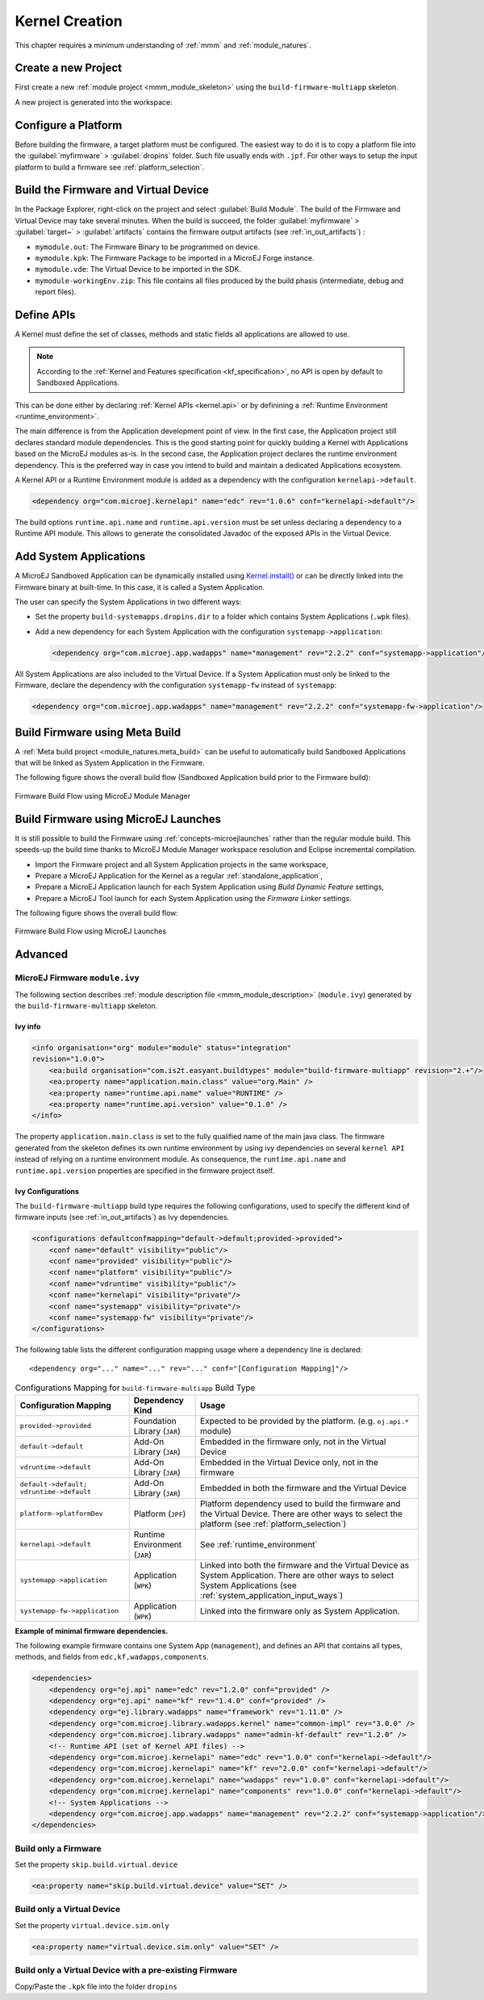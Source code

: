 .. _multisandbox_firmware_creation:

Kernel Creation
===============

This chapter requires a minimum understanding of :ref:`mmm` and :ref:`module_natures`. 

Create a new Project
--------------------

First create a new :ref:`module project <mmm_module_skeleton>` using the ``build-firmware-multiapp`` skeleton.

A new project is generated into the workspace:

.. _fms-project:
.. image:: png/firmware-multiapp-skeleton-project.png
   :align: center
   :width: 334px
   :height: 353px

Configure a Platform
--------------------

Before building the firmware, a target platform must be configured. The
easiest way to do it is to copy a platform file into the
:guilabel:`myfirmware` > :guilabel:`dropins` folder. Such file usually ends with ``.jpf``.
For other ways to setup the input platform to build a firmware see
:ref:`platform_selection`.

Build the Firmware and Virtual Device
-------------------------------------

In the Package Explorer, right-click on the project and select
:guilabel:`Build Module`. The build of the Firmware and Virtual
Device may take several minutes. When the build is succeed, the folder
:guilabel:`myfirmware` > :guilabel:`target~` > :guilabel:`artifacts` contains the firmware output artifacts
(see :ref:`in_out_artifacts`) :

-  ``mymodule.out``: The Firmware Binary to be programmed on device.

-  ``mymodule.kpk``: The Firmware Package to be imported in a MicroEJ
   Forge instance.

-  ``mymodule.vde``: The Virtual Device to be imported in the SDK.

-  ``mymodule-workingEnv.zip``: This file contains all files produced by
   the build phasis (intermediate, debug and report files).

.. _fms-artifacts:
.. image:: png/firmware-multiapp-skeleton-artifacts.png
   :align: center
   :width: 335px
   :height: 866px

Define APIs
-----------

A Kernel must define the set of classes, methods and static fields all applications are allowed to use.

.. note::

   According to the :ref:`Kernel and Features specification <kf_specification>`, no API is open by default to Sandboxed Applications.

This can be done either by declaring :ref:`Kernel APIs <kernel.api>` or by definining a :ref:`Runtime Environment <runtime_environment>`.

The main difference is from the Application development point of view. 
In the first case, the Application project still declares standard module dependencies.
This is the good starting point for quickly building a Kernel with Applications based on the MicroEJ modules as-is.
In the second case, the Application project declares the runtime environment dependency. 
This is the preferred way in case you intend to build and maintain a dedicated Applications ecosystem.

A Kernel API or a Runtime Environment module is added as a dependency with the configuration ``kernelapi->default``.

.. code:: xml

   <dependency org="com.microej.kernelapi" name="edc" rev="1.0.6" conf="kernelapi->default"/>

The build options ``runtime.api.name`` and ``runtime.api.version`` must be set unless declaring a dependency to a Runtime API module.
This allows to generate the consolidated Javadoc of the exposed APIs in the Virtual Device.

.. _system_application_input_ways:

Add System Applications
-----------------------

A MicroEJ Sandboxed Application can be dynamically installed using 
`Kernel.install() <https://repository.microej.com/javadoc/microej_5.x/apis/ej/kf/Kernel.html#install-java.io.InputStream->`_ 
or can be directly linked into the Firmware binary at built-time. 
In this case, it is called a System Application.

The user can specify the System Applications in two different ways:

-  Set the property ``build-systemapps.dropins.dir`` to a folder which
   contains System Applications (``.wpk`` files).

-  Add a new dependency for each System Application with the configuration ``systemapp->application``:

   .. code:: xml

      <dependency org="com.microej.app.wadapps" name="management" rev="2.2.2" conf="systemapp->application"/>

All System Applications are also included to the Virtual Device.
If a System Application must only be linked to the Firmware,
declare the dependency with the configuration ``systemapp-fw`` instead of ``systemapp``:

.. code:: xml

   <dependency org="com.microej.app.wadapps" name="management" rev="2.2.2" conf="systemapp-fw->application"/>

Build Firmware using Meta Build
-------------------------------

A :ref:`Meta build project <module_natures.meta_build>` can be useful to automatically build Sandboxed Applications 
that will be linked as System Application in the Firmware.


The following figure shows the overall build flow (Sandboxed Application build prior to the Firmware build):

.. _build_flow_buildtype:
.. figure:: png/build_flow_zoom_buildtype.png
   :alt: Firmware Build Flow using MicroEJ Module Manager
   :align: center
   :scale: 80%

   Firmware Build Flow using MicroEJ Module Manager


Build Firmware using MicroEJ Launches
-------------------------------------

It is still possible to build the Firmware using :ref:`concepts-microejlaunches` rather than the regular module build.
This speeds-up the build time thanks to MicroEJ Module Manager workspace resolution and Eclipse incremental compilation.

- Import the Firmware project and all System Application projects in the same workspace,
- Prepare a MicroEJ Application for the Kernel as a regular :ref:`standalone_application`,
- Prepare a MicroEJ Application launch for each System Application using `Build Dynamic Feature` settings,
- Prepare a MicroEJ Tool launch for each System Application using the `Firmware Linker` settings.

The following figure shows the overall build flow:

.. _build_flow_workspace:
.. figure:: png/build_flow_zoom_workspace.png
   :alt: Firmware Build Flow using MicroEJ Launches
   :align: center
   :scale: 80%

   Firmware Build Flow using MicroEJ Launches

Advanced
--------

MicroEJ Firmware ``module.ivy``
~~~~~~~~~~~~~~~~~~~~~~~~~~~~~~~

The following section describes :ref:`module description file <mmm_module_description>` (``module.ivy``) generated by the ``build-firmware-multiapp`` skeleton.

Ivy info
^^^^^^^^

.. code:: xml

   <info organisation="org" module="module" status="integration" 
   revision="1.0.0">
       <ea:build organisation="com.is2t.easyant.buildtypes" module="build-firmware-multiapp" revision="2.+"/>
       <ea:property name="application.main.class" value="org.Main" />
       <ea:property name="runtime.api.name" value="RUNTIME" />
       <ea:property name="runtime.api.version" value="0.1.0" />
   </info>
               

The property ``application.main.class`` is set to the fully qualified
name of the main java class. The firmware generated from the skeleton 
defines its own runtime environment by using ivy dependencies
on several ``kernel API`` instead of relying on a runtime environment
module. As consequence, the ``runtime.api.name`` and
``runtime.api.version`` properties are specified in the firmware project
itself.

.. _ivy_confs:

Ivy Configurations
^^^^^^^^^^^^^^^^^^

The ``build-firmware-multiapp`` build type requires the following
configurations, used to specify the different kind of firmware inputs
(see :ref:`in_out_artifacts`) as Ivy dependencies.

.. code:: xml

   <configurations defaultconfmapping="default->default;provided->provided">
       <conf name="default" visibility="public"/>
       <conf name="provided" visibility="public"/>
       <conf name="platform" visibility="public"/>
       <conf name="vdruntime" visibility="public"/>
       <conf name="kernelapi" visibility="private"/>
       <conf name="systemapp" visibility="private"/>
       <conf name="systemapp-fw" visibility="private"/>
   </configurations>            

The following table lists the different configuration mapping usage
where a dependency line is declared:

::

   <dependency org="..." name="..." rev="..." conf="[Configuration Mapping]"/>

.. tabularcolumns:: |p{4.3cm}|p{3cm}|p{8cm}|
.. table:: Configurations Mapping for ``build-firmware-multiapp`` Build Type

   +-------------------------------+-------------------------------+---------------------------------------------------------------------------------------------------------------------------------------------------------------------------------+
   | Configuration Mapping         | Dependency Kind               | Usage                                                                                                                                                                           |
   +===============================+===============================+=================================================================================================================================================================================+
   | ``provided->provided``        | Foundation Library (``JAR``)  | Expected to be provided by the platform. (e.g. ``ej.api.*`` module)                                                                                                             |
   +-------------------------------+-------------------------------+---------------------------------------------------------------------------------------------------------------------------------------------------------------------------------+
   | ``default->default``          | Add-On Library (``JAR``)      | Embedded in the firmware only, not in the Virtual Device                                                                                                                        |
   +-------------------------------+-------------------------------+---------------------------------------------------------------------------------------------------------------------------------------------------------------------------------+
   | ``vdruntime->default``        | Add-On Library (``JAR``)      | Embedded in the Virtual Device only, not in the firmware                                                                                                                        |
   +-------------------------------+-------------------------------+---------------------------------------------------------------------------------------------------------------------------------------------------------------------------------+
   | ``default->default;``         | Add-On Library (``JAR``)      | Embedded in both the firmware and the Virtual Device                                                                                                                            |
   | ``vdruntime->default``        |                               |                                                                                                                                                                                 |
   +-------------------------------+-------------------------------+---------------------------------------------------------------------------------------------------------------------------------------------------------------------------------+
   | ``platform->platformDev``     | Platform (``JPF``)            | Platform dependency used to build the firmware and the Virtual Device. There are other ways to select the platform (see :ref:`platform_selection`)                              |
   +-------------------------------+-------------------------------+---------------------------------------------------------------------------------------------------------------------------------------------------------------------------------+
   | ``kernelapi->default``        | Runtime Environment (``JAR``) | See :ref:`runtime_environment`                                                                                                                                                  |
   +-------------------------------+-------------------------------+---------------------------------------------------------------------------------------------------------------------------------------------------------------------------------+
   | ``systemapp->application``    | Application (``WPK``)         | Linked into both the firmware and the Virtual Device as System Application. There are other ways to select System Applications (see :ref:`system_application_input_ways`)       |
   +-------------------------------+-------------------------------+---------------------------------------------------------------------------------------------------------------------------------------------------------------------------------+
   | ``systemapp-fw->application`` | Application (``WPK``)         | Linked into the firmware only as System Application.                                                                                                                            |
   +-------------------------------+-------------------------------+---------------------------------------------------------------------------------------------------------------------------------------------------------------------------------+

**Example of minimal firmware dependencies.**

The following example firmware contains one System App (``management``),
and defines an API that contains all types, methods, and fields from
``edc,kf,wadapps,components``.

.. code:: xml

   <dependencies>
       <dependency org="ej.api" name="edc" rev="1.2.0" conf="provided" />
       <dependency org="ej.api" name="kf" rev="1.4.0" conf="provided" />
       <dependency org="ej.library.wadapps" name="framework" rev="1.11.0" />
       <dependency org="com.microej.library.wadapps.kernel" name="common-impl" rev="3.0.0" />
       <dependency org="com.microej.library.wadapps" name="admin-kf-default" rev="1.2.0" />
       <!-- Runtime API (set of Kernel API files) -->
       <dependency org="com.microej.kernelapi" name="edc" rev="1.0.0" conf="kernelapi->default"/>
       <dependency org="com.microej.kernelapi" name="kf" rev="2.0.0" conf="kernelapi->default"/>
       <dependency org="com.microej.kernelapi" name="wadapps" rev="1.0.0" conf="kernelapi->default"/>
       <dependency org="com.microej.kernelapi" name="components" rev="1.0.0" conf="kernelapi->default"/>
       <!-- System Applications -->
       <dependency org="com.microej.app.wadapps" name="management" rev="2.2.2" conf="systemapp->application"/>
   </dependencies>
                           
Build only a Firmware
~~~~~~~~~~~~~~~~~~~~~

Set the property ``skip.build.virtual.device``

.. code:: xml

   <ea:property name="skip.build.virtual.device" value="SET" />

Build only a Virtual Device
~~~~~~~~~~~~~~~~~~~~~~~~~~~

Set the property ``virtual.device.sim.only``

.. code:: xml

   <ea:property name="virtual.device.sim.only" value="SET" />

Build only a Virtual Device with a pre-existing Firmware
~~~~~~~~~~~~~~~~~~~~~~~~~~~~~~~~~~~~~~~~~~~~~~~~~~~~~~~~

Copy/Paste the ``.kpk`` file into the folder ``dropins``

..
   | Copyright 2008-2022, MicroEJ Corp. Content in this space is free 
   for read and redistribute. Except if otherwise stated, modification 
   is subject to MicroEJ Corp prior approval.
   | MicroEJ is a trademark of MicroEJ Corp. All other trademarks and 
   copyrights are the property of their respective owners.
